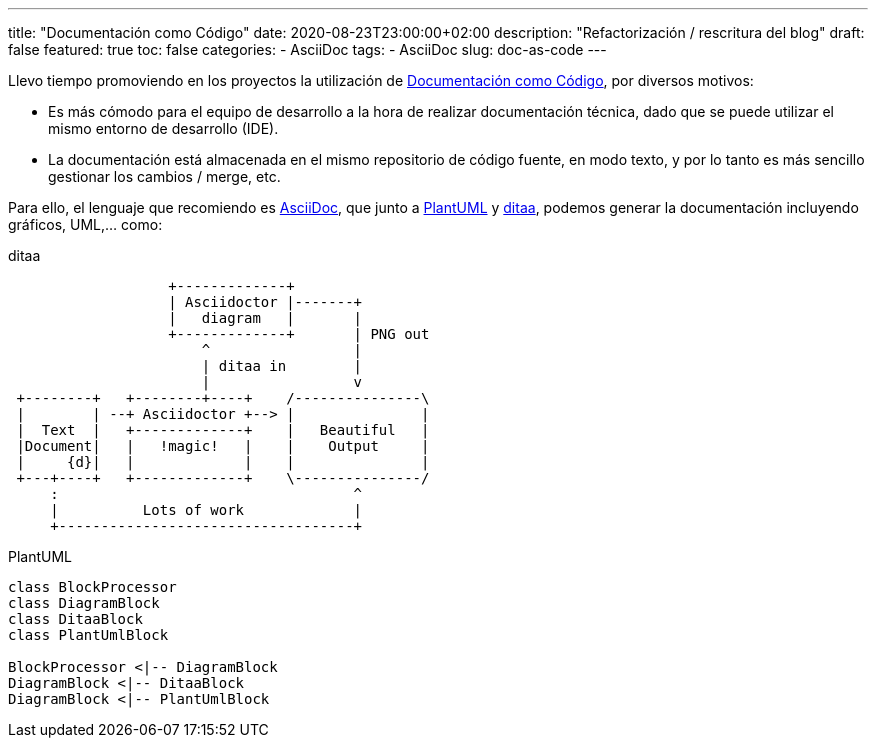 ---
title: "Documentación como Código"
date: 2020-08-23T23:00:00+02:00
description: "Refactorización / rescritura del blog"
draft: false
featured: true
toc: false
categories:
  - AsciiDoc
tags:
  - AsciiDoc
slug: doc-as-code
---

Llevo tiempo promoviendo en los proyectos la utilización de https://docs-as-co.de/[Documentación como Código], por diversos motivos:

* Es más cómodo para el equipo de desarrollo a la hora de realizar documentación técnica, dado que se puede utilizar el mismo entorno de desarrollo (IDE).
* La documentación está almacenada en el mismo repositorio de código fuente, en modo texto, y por lo tanto es más sencillo gestionar los cambios / merge, etc.

Para ello, el lenguaje que recomiendo es https://asciidoc.org/[AsciiDoc], que junto a 
https://plantuml.com/[PlantUML] y http://ditaa.sourceforge.net/[ditaa], podemos generar la documentación incluyendo gráficos, UML,... como:

[ditaa,"doc-as-code-ditaa",svg]
.ditaa
----
                   +-------------+
                   | Asciidoctor |-------+
                   |   diagram   |       |
                   +-------------+       | PNG out
                       ^                 |
                       | ditaa in        |
                       |                 v
 +--------+   +--------+----+    /---------------\
 |        | --+ Asciidoctor +--> |               |
 |  Text  |   +-------------+    |   Beautiful   |
 |Document|   |   !magic!   |    |    Output     |
 |     {d}|   |             |    |               |
 +---+----+   +-------------+    \---------------/
     :                                   ^
     |          Lots of work             |
     +-----------------------------------+
----

[plantuml,"doc-as-code-plantuml",svg]
.PlantUML
----
class BlockProcessor
class DiagramBlock
class DitaaBlock
class PlantUmlBlock

BlockProcessor <|-- DiagramBlock
DiagramBlock <|-- DitaaBlock
DiagramBlock <|-- PlantUmlBlock
----
